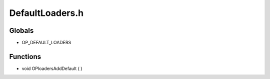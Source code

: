DefaultLoaders.h
=========

Globals
----------------
-  OP_DEFAULT_LOADERS
Functions
----------------
- void OPloadersAddDefault (  )